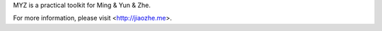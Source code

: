 MYZ is a practical toolkit for Ming & Yun & Zhe.

For more information, please visit <http://jiaozhe.me>.
